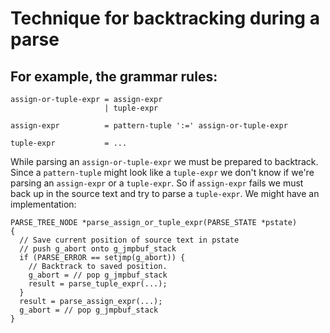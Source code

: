 #+OPTIONS: toc:nil
* Technique for backtracking during a parse
** For example, the grammar rules:
   #+BEGIN_EXAMPLE
   assign-or-tuple-expr = assign-expr
                        | tuple-expr

   assign-expr          = pattern-tuple ':=' assign-or-tuple-expr

   tuple-expr           = ...
   #+END_EXAMPLE
   While parsing an =assign-or-tuple-expr= we must be prepared to backtrack. Since a
   =pattern-tuple= might look like a =tuple-expr= we don't know if we're parsing an
   =assign-expr= or a =tuple-expr=. So if =assign-expr= fails we must back up in the
   source text and try to parse a =tuple-expr=.  We might have an implementation:
   #+BEGIN_SRC
   PARSE_TREE_NODE *parse_assign_or_tuple_expr(PARSE_STATE *pstate)
   {
     // Save current position of source text in pstate
     // push g_abort onto g_jmpbuf_stack
     if (PARSE_ERROR == setjmp(g_abort)) {
       // Backtrack to saved position.
       g_abort = // pop g_jmpbuf_stack
       result = parse_tuple_expr(...);
     }
     result = parse_assign_expr(...);
     g_abort = // pop g_jmpbuf_stack
   }
   #+END_SRC
